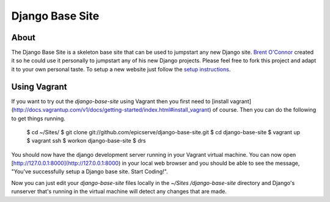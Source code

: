 Django Base Site
================


About
-----

The Django Base Site is a skeleton base site that can be used to jumpstart any
new Django site. `Brent O'Connor <http://www.epicserve.com/>`_ created it so
he could use it personally to jumpstart any of his new Django projects. Please
feel free to fork this project and adapt it to your own personal taste. To
setup a new website just follow the `setup instructions
<https://github.com/epicserve/django-base-site/blob/master/docs/usage-and-
setup.rst>`_.

Using Vagrant
-------------

If you want to try out the `django-base-site` using Vagrant then you first
need to [install vagrant](http://docs.vagrantup.com/v1/docs/getting-started/index.html#install_vagrant)
of course. Then you can do the following to get things running.

    $ cd ~/Sites/
    $ git clone git://github.com/epicserve/django-base-site.git
    $ cd django-base-site
    $ vagrant up
    $ vagrant ssh
    $ workon django-base-site
    $ drs

You should now have the django development server running in your Vagrant
virtual machine. You can now open
[http://127.0.0.1:8000](http://127.0.0.1:8000) in your local web browser and
you should be able to see the message, "You've successfully setup a Django
base site. Start Coding!".

Now you can just edit your `django-base-site` files locally in the `~/Sites
/django-base-site` directory and Django's runserver that's running in the
virtual machine will detect any changes that are made.
